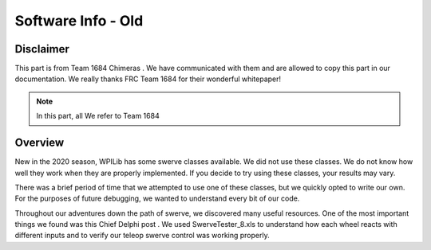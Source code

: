 Software Info - Old
=====================

Disclaimer
------------
This part is from Team 1684 Chimeras . We have communicated with them and are allowed to copy this part 
in our documentation. We really thanks FRC Team 1684 for their wonderful whitepaper!

.. note:: In this part, all We refer to Team 1684

Overview
------------
New in the 2020 season, WPILib has some swerve classes available. We did not use these classes.
We do not know how well they work when they are properly implemented. If you decide to try using
these classes, your results may vary.

There was a brief period of time that we attempted to use one of these classes, but we quickly
opted to write our own. For the purposes of future debugging, we wanted to understand every bit of
our code.

Throughout our adventures down the path of swerve, we discovered many useful resources. One of
the most important things we found was this Chief Delphi post .
We used SwerveTester_8.xls to understand how each wheel reacts with different inputs and to
verify our teleop swerve control was working properly.